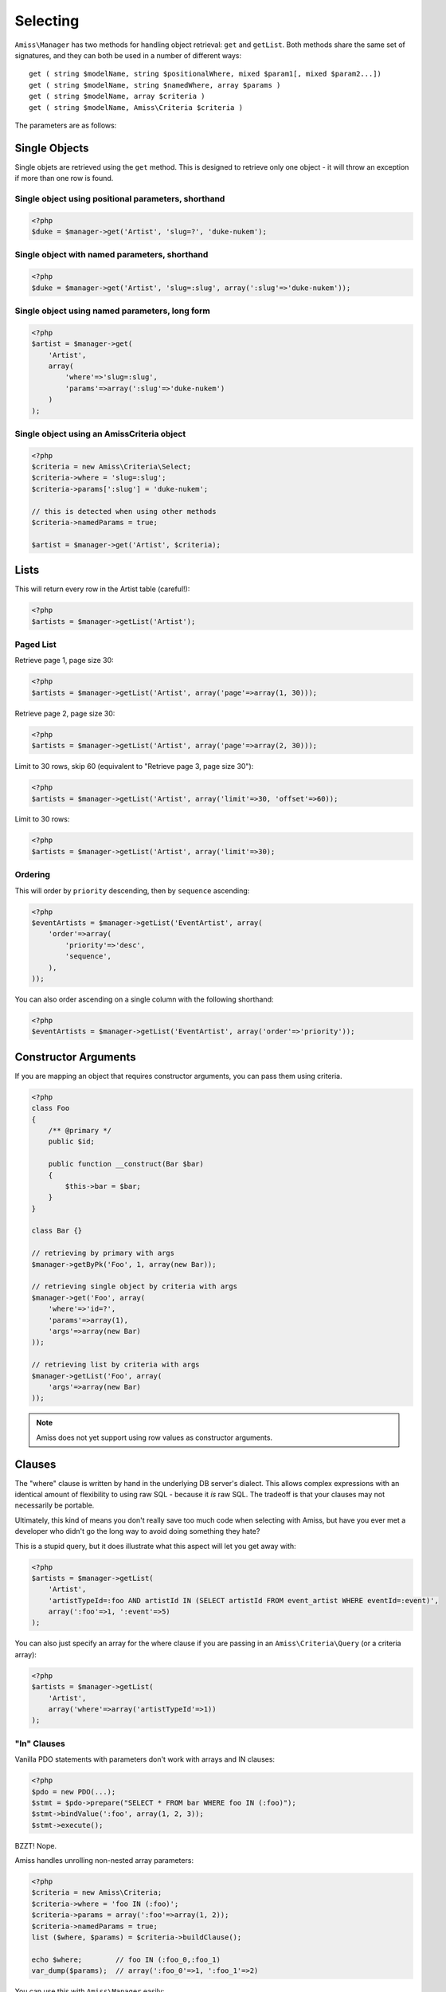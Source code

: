 Selecting
=========

``Amiss\Manager`` has two methods for handling object retrieval: ``get`` and ``getList``. Both methods share the same set of signatures, and they can both be used in a number of different ways::

    get ( string $modelName, string $positionalWhere, mixed $param1[, mixed $param2...])
    get ( string $modelName, string $namedWhere, array $params )
    get ( string $modelName, array $criteria )
    get ( string $modelName, Amiss\Criteria $criteria )


The parameters are as follows:

	.. attribute:: $model
	
	    The model to retrieve from the database
	    
	
	.. attribute:: $positionalWhere / $namedWhere
	
	    The SQL "where" clause, written in the server's dialect. Positional "where" clauses use ``?`` for parameter substitution while named "where" clauses use ``:param`` style tokens.
	      
	
	.. attribute:: $criteria
	
	    An ``Amiss\Criteria`` instance, or an array that can be converted into an Amiss\Criteria instance.
	    


Single Objects
--------------

Single objets are retrieved using the ``get`` method. This is designed to retrieve only one object - it will throw an exception if more than one row is found.


Single object using positional parameters, shorthand
~~~~~~~~~~~~~~~~~~~~~~~~~~~~~~~~~~~~~~~~~~~~~~~~~~~~

.. code-block:: php

    <?php
    $duke = $manager->get('Artist', 'slug=?', 'duke-nukem');


Single object with named parameters, shorthand
~~~~~~~~~~~~~~~~~~~~~~~~~~~~~~~~~~~~~~~~~~~~~~

.. code-block:: php

    <?php
    $duke = $manager->get('Artist', 'slug=:slug', array(':slug'=>'duke-nukem'));


Single object using named parameters, long form
~~~~~~~~~~~~~~~~~~~~~~~~~~~~~~~~~~~~~~~~~~~~~~~

.. code-block:: php

    <?php
    $artist = $manager->get(
        'Artist', 
        array(
            'where'=>'slug=:slug', 
            'params'=>array(':slug'=>'duke-nukem')
        )
    );


Single object using an Amiss\Criteria object
~~~~~~~~~~~~~~~~~~~~~~~~~~~~~~~~~~~~~~~~~~~~

.. code-block:: php

    <?php
    $criteria = new Amiss\Criteria\Select;
    $criteria->where = 'slug=:slug';
    $criteria->params[':slug'] = 'duke-nukem';
    
    // this is detected when using other methods
    $criteria->namedParams = true;
    
    $artist = $manager->get('Artist', $criteria);


Lists
-----

This will return every row in the Artist table (careful!):

.. code-block:: php

    <?php
    $artists = $manager->getList('Artist');


Paged List
~~~~~~~~~~

Retrieve page 1, page size 30:

.. code-block:: php

    <?php
    $artists = $manager->getList('Artist', array('page'=>array(1, 30)));


Retrieve page 2, page size 30:

.. code-block:: php

    <?php
    $artists = $manager->getList('Artist', array('page'=>array(2, 30)));


Limit to 30 rows, skip 60 (equivalent to "Retrieve page 3, page size 30"):

.. code-block:: php

    <?php
    $artists = $manager->getList('Artist', array('limit'=>30, 'offset'=>60));


Limit to 30 rows:

.. code-block:: php

    <?php
    $artists = $manager->getList('Artist', array('limit'=>30);


Ordering
~~~~~~~~

This will order by ``priority`` descending, then by ``sequence`` ascending:

.. code-block:: php
    
    <?php
    $eventArtists = $manager->getList('EventArtist', array(
        'order'=>array(
            'priority'=>'desc',
            'sequence',
        ),
    ));


You can also order ascending on a single column with the following shorthand:

.. code-block:: php

    <?php
    $eventArtists = $manager->getList('EventArtist', array('order'=>'priority'));


Constructor Arguments
---------------------

If you are mapping an object that requires constructor arguments, you can pass them using criteria.

.. code-block:: php
    
    <?php
    class Foo
    {
        /** @primary */
        public $id;

        public function __construct(Bar $bar)
        {
            $this->bar = $bar;
        }
    }

    class Bar {}

    // retrieving by primary with args
    $manager->getByPk('Foo', 1, array(new Bar));

    // retrieving single object by criteria with args
    $manager->get('Foo', array(
        'where'=>'id=?',
        'params'=>array(1),
        'args'=>array(new Bar)
    ));

    // retrieving list by criteria with args
    $manager->getList('Foo', array(
        'args'=>array(new Bar)
    ));


.. note:: Amiss does not yet support using row values as constructor arguments.


Clauses
-------

The "where" clause is written by hand in the underlying DB server's dialect. This allows complex expressions with an identical amount of flexibility to using raw SQL - because it *is* raw SQL. The tradeoff is that your clauses may not necessarily be portable.

Ultimately, this kind of means you don't really save too much code when selecting with Amiss, but have you ever met a developer who didn't go the long way to avoid doing something they hate?

This is a stupid query, but it does illustrate what this aspect will let you get away with:

.. code-block:: php
    
    <?php
    $artists = $manager->getList(
        'Artist', 
        'artistTypeId=:foo AND artistId IN (SELECT artistId FROM event_artist WHERE eventId=:event)', 
        array(':foo'=>1, ':event'=>5)
    );
    

You can also just specify an array for the where clause if you are passing in an ``Amiss\Criteria\Query`` (or a criteria array):

.. code-block:: php

    <?php
    $artists = $manager->getList(
        'Artist',
        array('where'=>array('artistTypeId'=>1))
    );


"In" Clauses
~~~~~~~~~~~~

Vanilla PDO statements with parameters don't work with arrays and IN clauses:

.. code-block:: php

    <?php
    $pdo = new PDO(...);
    $stmt = $pdo->prepare("SELECT * FROM bar WHERE foo IN (:foo)");
    $stmt->bindValue(':foo', array(1, 2, 3));
    $stmt->execute(); 

BZZT! Nope.

Amiss handles unrolling non-nested array parameters:

.. code-block:: php

    <?php 
    $criteria = new Amiss\Criteria;
    $criteria->where = 'foo IN (:foo)';
    $criteria->params = array(':foo'=>array(1, 2));
    $criteria->namedParams = true;
    list ($where, $params) = $criteria->buildClause();
    
    echo $where;        // foo IN (:foo_0,:foo_1) 
    var_dump($params);  // array(':foo_0'=>1, ':foo_1'=>2)


You can use this with ``Amiss\Manager`` easily:

.. code-block:: php

    <?php
    $artists = $manager->getList(
        'Artist', 
        'artistId IN (:artistIds)', 
        array(':artistIds'=>array(1, 2, 3))
    );


.. note::

	This does not work with positional parameters (question-mark style).

.. warning::

    Do not mix and match hand-interpolated query arguments and "in"-clause parameters (not that you should be doing this anyway)::

    .. code-block: php

        <?php
        $criteria = new Criteria\Query;
        $criteria->params = array(
            ':foo'=>array(1, 2),
            ':bar'=>array(3, 4),
        );
        $criteria->where = 'foo IN (:foo) AND bar="hey IN(:bar)"';
        
        list ($where, $params) = $criteria->buildClause();
        echo $where;
    
    The output should be::

        foo IN(:foo_0,:foo_1) AND bar="hey IN(:bar)"
    
    However, the output will actually be::
        
        foo IN(:foo_0,:foo_1) AND bar="hey IN(:bar_0,:bar_1)"

    It's not pretty, but Amiss does not intend to babysit you so it's unlikely it will be fixed.

